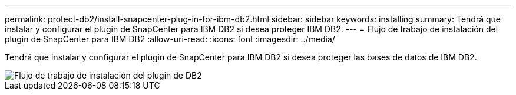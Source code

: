---
permalink: protect-db2/install-snapcenter-plug-in-for-ibm-db2.html 
sidebar: sidebar 
keywords: installing 
summary: Tendrá que instalar y configurar el plugin de SnapCenter para IBM DB2 si desea proteger IBM DB2. 
---
= Flujo de trabajo de instalación del plugin de SnapCenter para IBM DB2
:allow-uri-read: 
:icons: font
:imagesdir: ../media/


[role="lead"]
Tendrá que instalar y configurar el plugin de SnapCenter para IBM DB2 si desea proteger las bases de datos de IBM DB2.

image::../media/sap_hana_install_configure_workflow.png[Flujo de trabajo de instalación del plugin de DB2]
